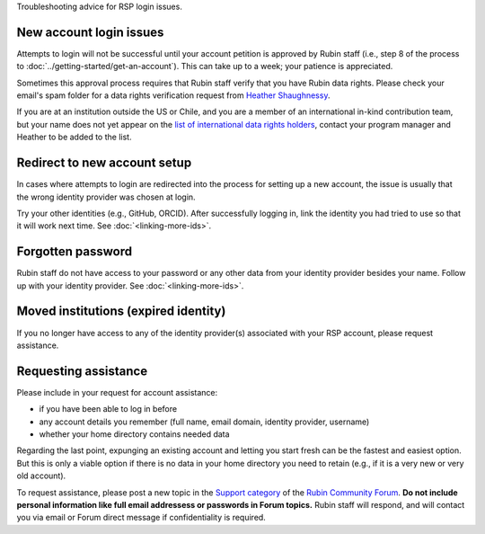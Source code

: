 Troubleshooting advice for RSP login issues.

New account login issues
========================

Attempts to login will not be successful until your account petition is approved by Rubin staff
(i.e., step 8 of the process to :doc:`../getting-started/get-an-account`).
This can take up to a week; your patience is appreciated.

Sometimes this approval process requires that Rubin staff verify that you have Rubin data rights.
Please check your email's spam folder for a data rights verification
request from `Heather Shaughnessy <mailto:sheather@slac.stanford.edu>`__.

If you are at an institution outside the US or Chile, and you are a member of an international
in-kind contribution team, but your name does not yet appear on the
`list of international data rights holders <https://www.lsst.org/scientists/international-drh-list>`__,
contact your program manager and Heather to be added to the list.


Redirect to new account setup
=============================

In cases where attempts to login are redirected into the process for setting up a new account,
the issue is usually that the wrong identity provider was chosen at login.

Try your other identities (e.g., GitHub, ORCID).
After successfully logging in, link the identity you had tried to use so that it will work next time.
See :doc:`<linking-more-ids>`.


Forgotten password
==================

Rubin staff do not have access to your password or any other data from your identity provider besides your name.
Follow up with your identity provider.
See :doc:`<linking-more-ids>`.


Moved institutions (expired identity)
=====================================

If you no longer have access to any of the identity provider(s) associated with your
RSP account, please request assistance.


Requesting assistance
=====================

Please include in your request for account assistance:

* if you have been able to log in before
* any account details you remember (full name, email domain, identity provider, username)
* whether your home directory contains needed data

Regarding the last point,
expunging an existing account and letting you start fresh can be the fastest and easiest option.
But this is only a viable option if there is no data in your home directory you need to retain
(e.g., if it is a very new or very old account).

To request assistance, please post a new topic in the `Support category <https://community.lsst.org/c/support/6>`__
of the `Rubin Community Forum <https://community.lsst.org/>`__.
**Do not include personal information like full email addressess or passwords in Forum topics.**
Rubin staff will respond, and will contact you via email or Forum direct message if confidentiality is required.


